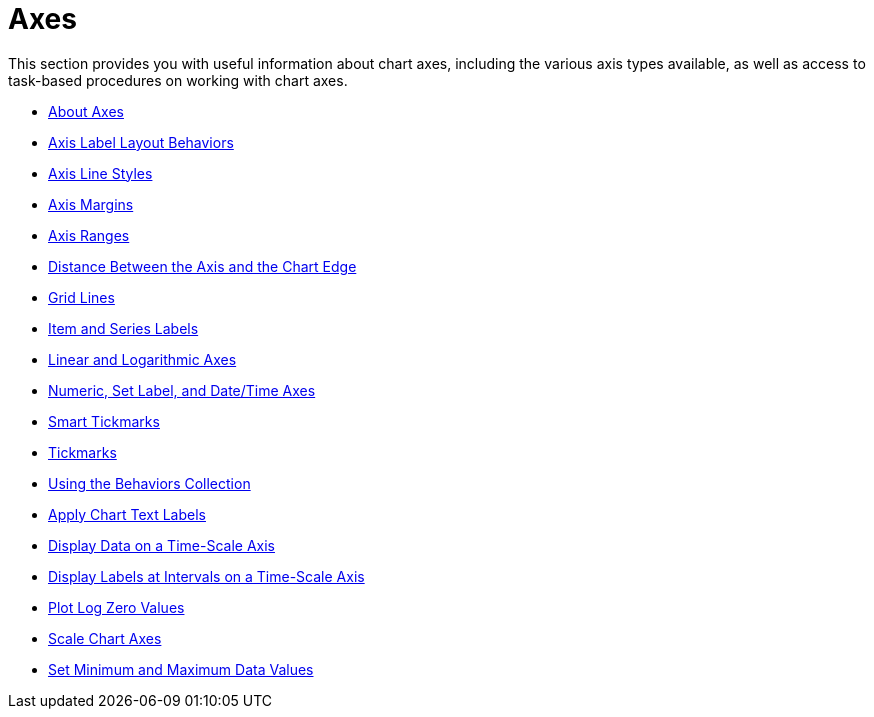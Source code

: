 ﻿////

|metadata|
{
    "name": "chart-axes",
    "controlName": ["{WawChartName}"],
    "tags": [],
    "guid": "{11D67F78-8240-4B49-A3EC-C6404B071443}",  
    "buildFlags": [],
    "createdOn": "2006-06-01T00:00:00Z"
}
|metadata|
////

= Axes

This section provides you with useful information about chart axes, including the various axis types available, as well as access to task-based procedures on working with chart axes.

* link:chart-about-axes.html[About Axes]
* link:chart-axis-label-layout-behaviors.html[Axis Label Layout Behaviors]
* link:chart-axis-line-styles.html[Axis Line Styles]
* link:chart-axis-margins.html[Axis Margins]
* link:chart-axis-ranges.html[Axis Ranges]
* link:chart-distance-between-the-axis-and-the-chart-edge.html[Distance Between the Axis and the Chart Edge]
* link:chart-grid-lines.html[Grid Lines]
* link:chart-item-and-series-labels.html[Item and Series Labels]
* link:chart-linear-and-logarithmic-axes.html[Linear and Logarithmic Axes]
* link:chart-numeric-set-label-and-date-time-axes.html[Numeric, Set Label, and Date/Time Axes]
* link:chart-smart-tickmarks.html[Smart Tickmarks]
* link:chart-tickmarks.html[Tickmarks]
* link:chart-using-the-behaviors-collection.html[Using the Behaviors Collection]
* link:chart-apply-chart-text-labels.html[Apply Chart Text Labels]

ifdef::win-forms-old[]
*  pick:[win-forms,win-forms-old=" link:chart-determine-which-axis-is-being-scrolled-or-scaled.html[Determine Which Axis is Being Scrolled or Scaled]"] 

endif::win-forms-old[]

* link:chart-display-data-on-a-time-scale-axis.html[Display Data on a Time-Scale Axis]
* link:chart-display-labels-at-intervals-on-a-time-scale-axis.html[Display Labels at Intervals on a Time-Scale Axis]
* link:chart-plot-log-zero-values.html[Plot Log Zero Values]
* link:chart-scale-chart-axes.html[Scale Chart Axes]
* link:chart-set-minimum-and-maximum-data-values.html[Set Minimum and Maximum Data Values]